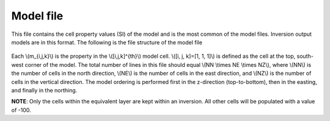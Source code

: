.. _modelfile:

Model file
==========

This file contains the cell property values (SI) of the model and is the most common of the model files. Inversion output models are in this format. The following is the file structure of the model file

.. figure:: ../../images/modelfile.png
    :align: center
    :figwidth: 50%


Each \\(m_{i,j,k}\\) is the property in the \\([i,j,k]^{th}\\) model cell. \\([i, j, k]=[1, 1, 1]\\) is defined as the cell at the top, south-west corner of the model. The total number of lines in this file should equal \\(NN \\times NE \\times NZ\\), where \\(NN\\) is the number of cells in the north direction, \\(NE\\) is the number of cells in the east direction, and \\(NZ\\) is the number of cells in the vertical direction. The model ordering is performed first in the z-direction (top-to-bottom), then in the easting, and finally in the northing.

**NOTE**: Only the cells within the equivalent layer are kept within an inversion. All other cells will be populated with a value of -100. 


